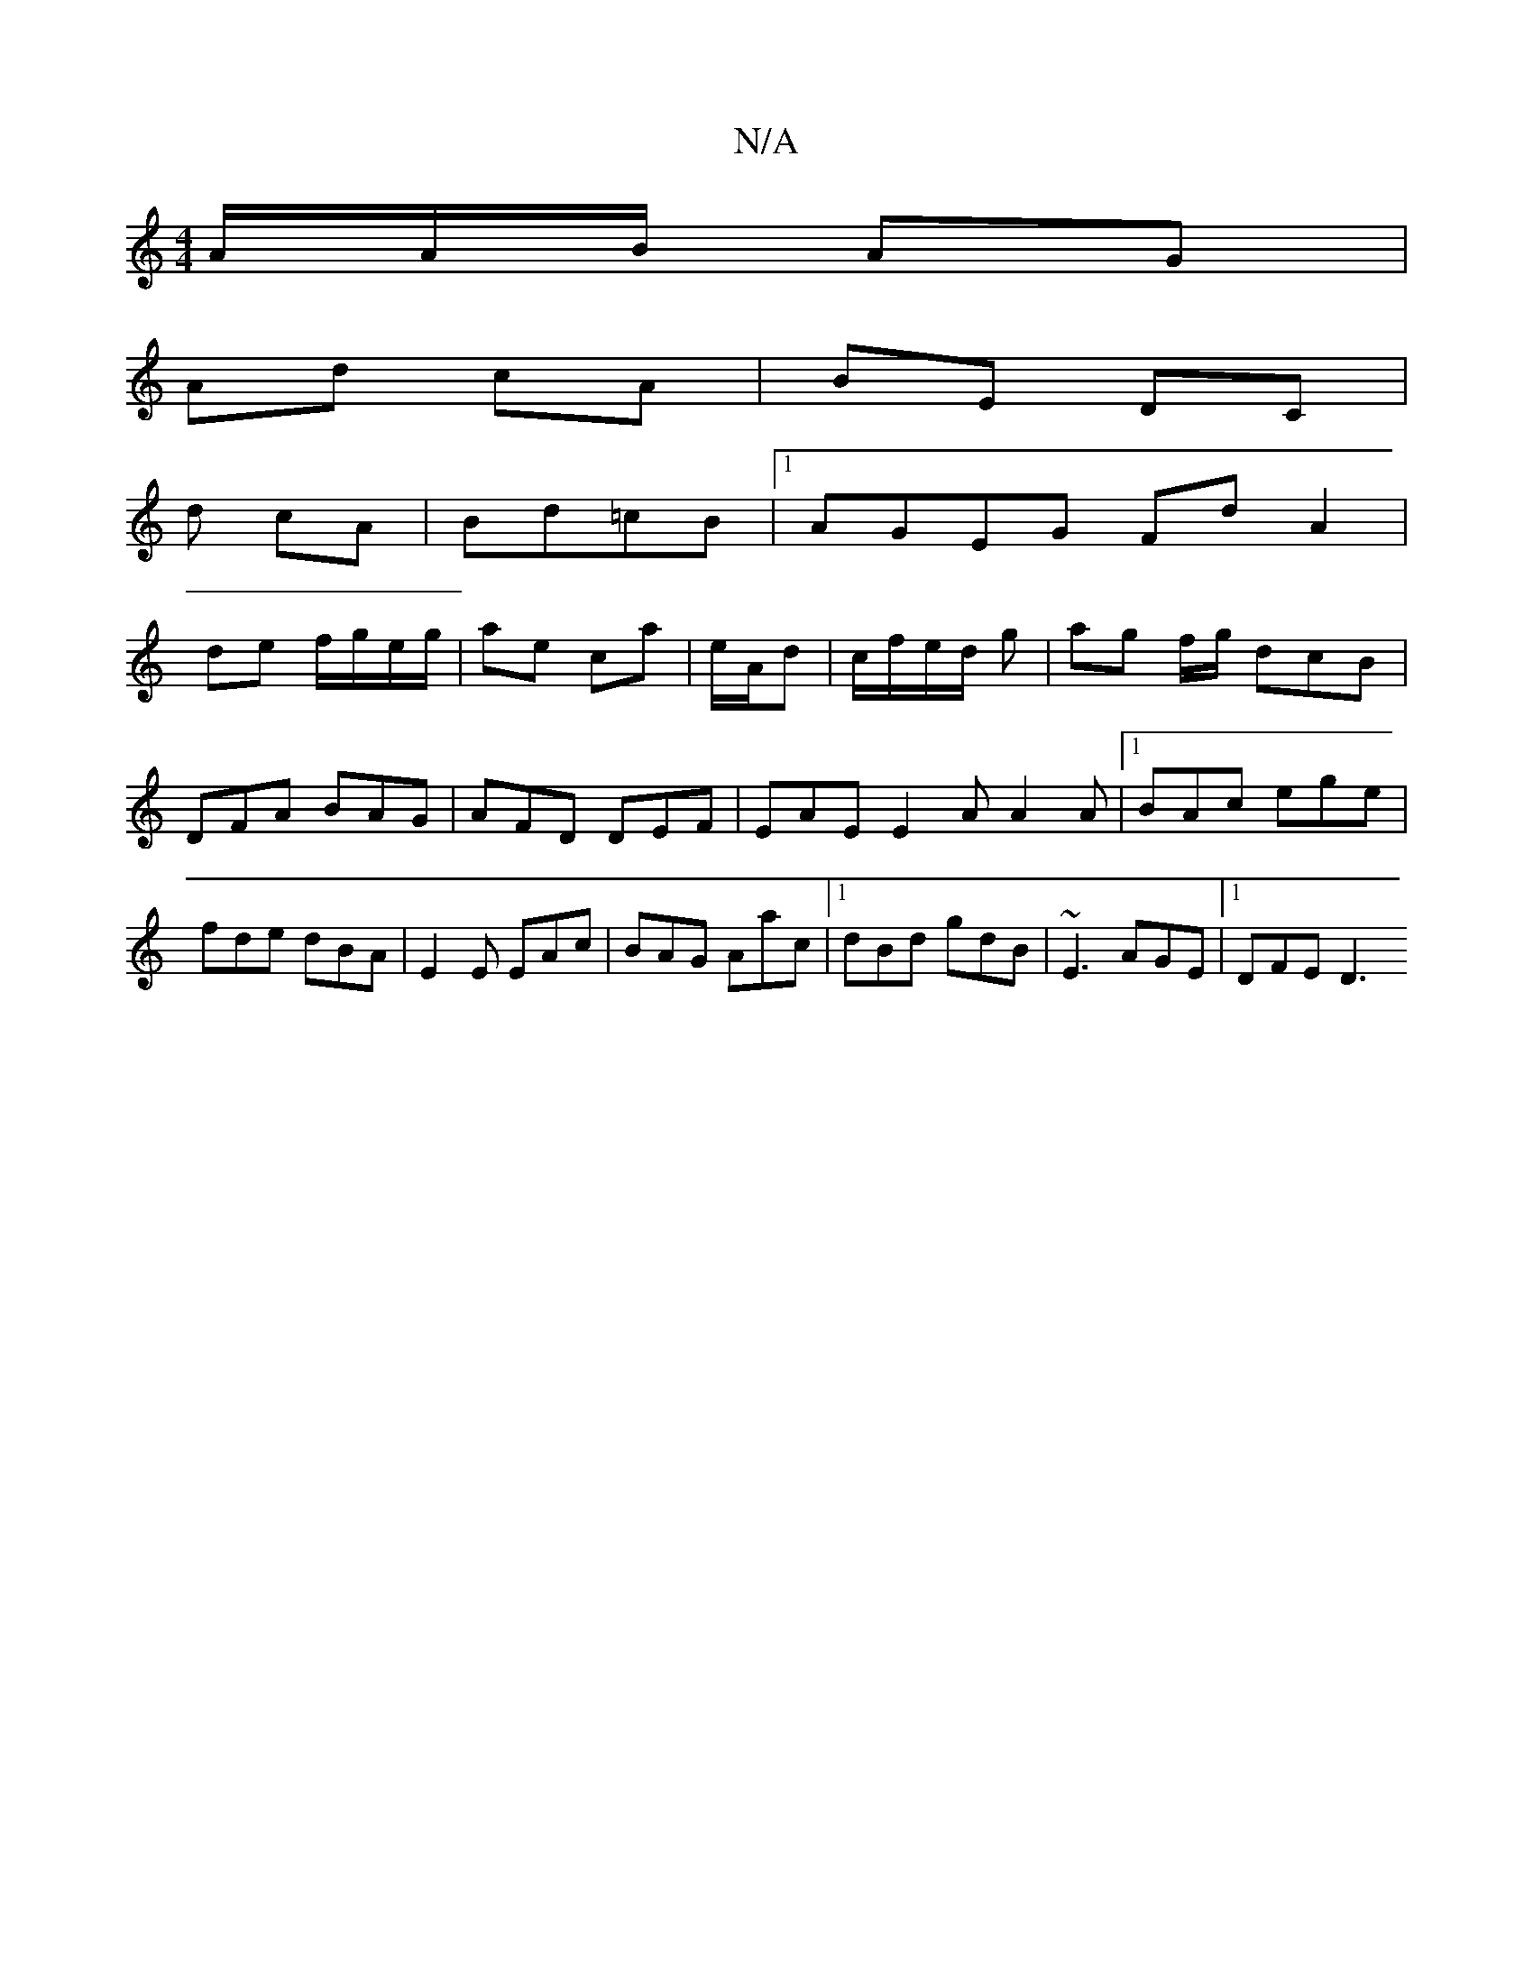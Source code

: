 X:1
T:N/A
M:4/4
R:N/A
K:Cmajor
/A/A/B/ AG |
Ad cA | BE DC |
d cA | Bd=cB |1 AGEG Fd A2|
de f/g/e/g/ | ae ca | e/A/d | c/f/e/d/ g | ag f/g/ dcB|DFA BAG|AFD DEF|EAE E2A A2A|1 BAc ege|fde dBA|E2E EAc|BAG Aac|1 dBd gdB|~E3 AGE|1 DFE D3